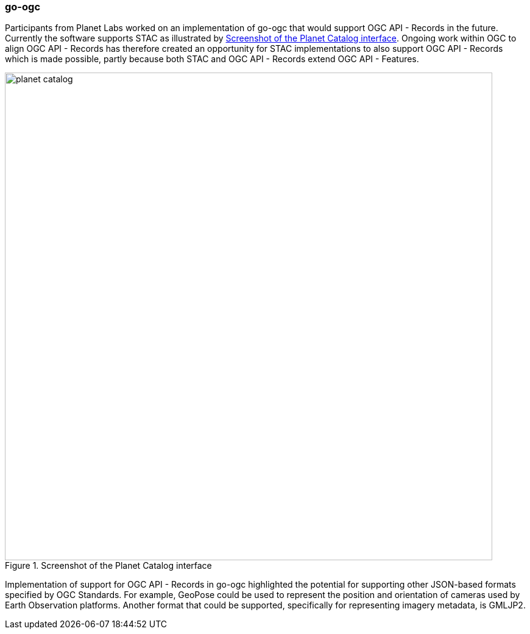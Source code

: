 === go-ogc

Participants from Planet Labs worked on an implementation of go-ogc that would support OGC API - Records in the future. Currently the software supports STAC as illustrated by <<img_planet_catalog>>. Ongoing work within OGC to align OGC API - Records has therefore created an opportunity for STAC implementations to also support OGC API - Records which is made possible, partly because both STAC and OGC API - Records extend OGC API - Features.

[[img_planet_catalog]]
.Screenshot of the Planet Catalog interface
image::../images/planet_catalog.png[align="center",width=800]

Implementation of support for OGC API - Records in go-ogc highlighted the potential for supporting other JSON-based formats specified by OGC Standards. For example, GeoPose could be used to represent the position and orientation of cameras used by Earth Observation platforms. Another format that could be supported, specifically for representing imagery metadata, is GMLJP2.